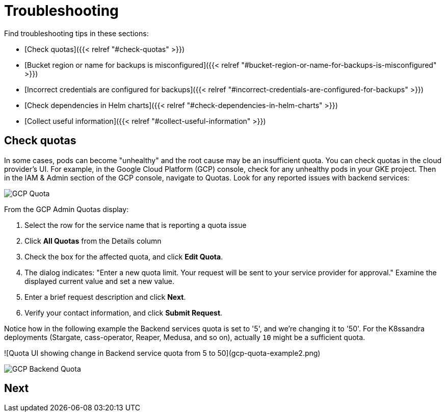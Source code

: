 = Troubleshooting

Find troubleshooting tips in these sections:

* [Check quotas]({{< relref "#check-quotas" >}})
* [Bucket region or name for backups is misconfigured]({{< relref "#bucket-region-or-name-for-backups-is-misconfigured" >}}) 
* [Incorrect credentials are configured for backups]({{< relref "#incorrect-credentials-are-configured-for-backups" >}}) 
* [Check dependencies in Helm charts]({{< relref "#check-dependencies-in-helm-charts" >}}) 
* [Collect useful information]({{< relref "#collect-useful-information" >}})

== Check quotas

In some cases, pods can become "unhealthy" and the root cause may be an insufficient quota. You can check quotas in the cloud provider's UI. For example, in the Google Cloud Platform (GCP) console, check for any unhealthy pods in your GKE project. Then in the IAM &amp; Admin section of the GCP console, navigate to Quotas. Look for any reported issues with backend services:

image::gcp-quota-example.png[GCP Quota]

From the GCP Admin Quotas display:

1. Select the row for the service name that is reporting a quota issue
2. Click **All Quotas** from the Details column
3. Check the box for the affected quota, and click **Edit Quota**. 
4. The dialog indicates: "Enter a new quota limit. Your request will be sent to your service provider for approval." Examine the displayed current value and set a new value. 
5. Enter a brief request description and click **Next**.
6. Verify your contact information, and click **Submit Request**.

Notice how in the following example the Backend services quota is set to '5', and we're changing it to '50'. For the K8ssandra deployments (Stargate, cass-operator, Reaper, Medusa, and so on), actually `10` might be a sufficient quota.

![Quota UI showing change in Backend service quota from 5 to 50](gcp-quota-example2.png)

image::(gcp-quota-example2.png)[GCP Backend Quota]

== Next


